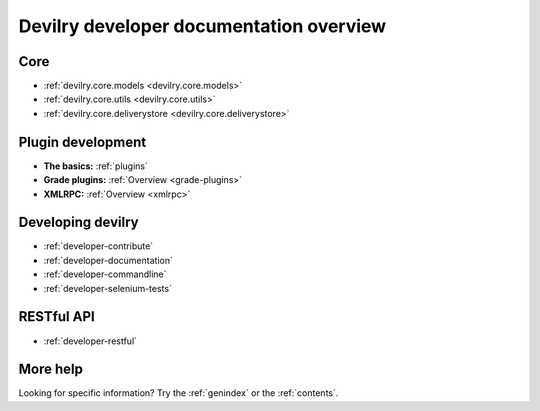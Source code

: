 .. _developer-overview:

======================================================================
Devilry developer documentation overview
======================================================================

Core
######################################################################

* :ref:`devilry.core.models <devilry.core.models>`
* :ref:`devilry.core.utils <devilry.core.utils>`
* :ref:`devilry.core.deliverystore <devilry.core.deliverystore>`


Plugin development
######################################################################

* **The basics:** :ref:`plugins`
* **Grade plugins:** :ref:`Overview <grade-plugins>`
* **XMLRPC:** :ref:`Overview <xmlrpc>`


Developing devilry
######################################################################

* :ref:`developer-contribute`
* :ref:`developer-documentation`
* :ref:`developer-commandline`
* :ref:`developer-selenium-tests`


RESTful API
######################################################################

* :ref:`developer-restful`


More help
######################################################################

Looking for specific information? Try the :ref:`genindex` or the :ref:`contents`.
